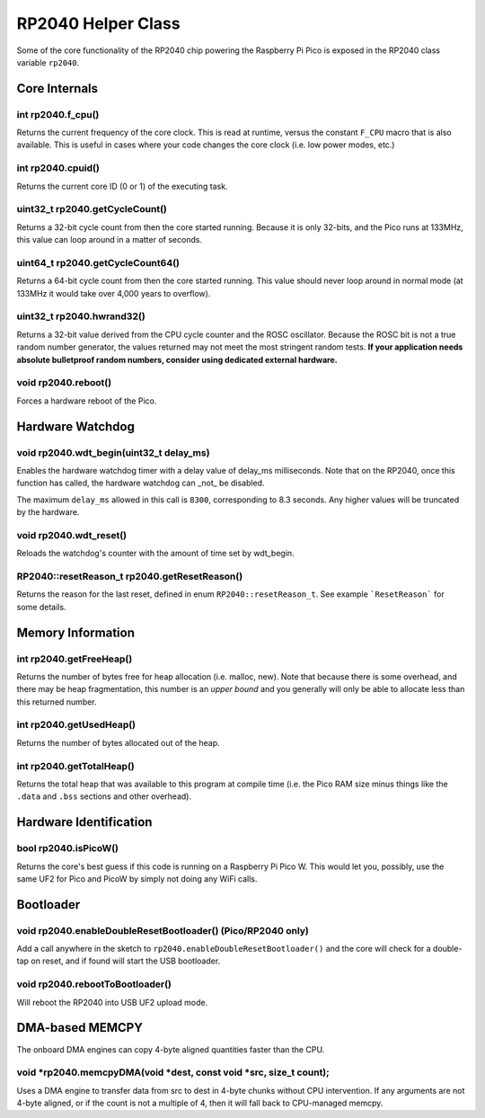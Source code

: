 RP2040 Helper Class
===================

Some of the core functionality of the RP2040 chip powering the Raspberry Pi
Pico is exposed in the RP2040 class variable ``rp2040``.

Core Internals
--------------

int rp2040.f_cpu()
~~~~~~~~~~~~~~~~~~
Returns the current frequency of the core clock.  This is read at runtime,
versus the constant ``F_CPU`` macro that is also available.  This is useful
in cases where your code changes the core clock (i.e. low power modes, etc.)

int rp2040.cpuid()
~~~~~~~~~~~~~~~~~~
Returns the current core ID (0 or 1) of the executing task.

uint32_t rp2040.getCycleCount()
~~~~~~~~~~~~~~~~~~~~~~~~~~~~~~~
Returns a 32-bit cycle count from then the core started running.  Because it
is only 32-bits, and the Pico runs at 133MHz, this value can loop around
in a matter of seconds.

uint64_t rp2040.getCycleCount64()
~~~~~~~~~~~~~~~~~~~~~~~~~~~~~~~~~
Returns a 64-bit cycle count from then the core started running.  This value
should never loop around in normal mode (at 133MHz it would take over 4,000
years to overflow).

uint32_t rp2040.hwrand32()
~~~~~~~~~~~~~~~~~~~~~~~~~~
Returns a 32-bit value derived from the CPU cycle counter and the ROSC
oscillator.  Because the ROSC bit is not a true random number generator, the
values returned may not meet the most stringent random tests.  **If your
application needs absolute bulletproof random numbers, consider using
dedicated external hardware.**

void rp2040.reboot()
~~~~~~~~~~~~~~~~~~~~
Forces a hardware reboot of the Pico.

Hardware Watchdog
-----------------

void rp2040.wdt_begin(uint32_t delay_ms)
~~~~~~~~~~~~~~~~~~~~~~~~~~~~~~~~~~~~~~~~
Enables the hardware watchdog timer with a delay value of delay_ms
milliseconds. Note that on the RP2040, once this function has called, the
hardware watchdog can _not_ be disabled.

The maximum ``delay_ms`` allowed in this call is ``8300``, corresponding
to 8.3 seconds.  Any higher values will be truncated by the hardware.

void rp2040.wdt_reset()
~~~~~~~~~~~~~~~~~~~~~~~
Reloads the watchdog's counter with the amount of time set by wdt_begin.

RP2040::resetReason_t rp2040.getResetReason()
~~~~~~~~~~~~~~~~~~~~~~~~~~~~~~~~~~~~~~~~~~~~~
Returns the reason for the last reset, defined in enum ``RP2040::resetReason_t``.
See example ```ResetReason``` for some details.


Memory Information
------------------

int rp2040.getFreeHeap()
~~~~~~~~~~~~~~~~~~~~~~~~
Returns the number of bytes free for heap allocation (i.e. malloc, new).  Note
that because there is some overhead, and there may be heap fragmentation,
this number is an *upper bound* and you generally will only be able to allocate
less than this returned number.

int rp2040.getUsedHeap()
~~~~~~~~~~~~~~~~~~~~~~~~
Returns the number of bytes allocated out of the heap.

int rp2040.getTotalHeap()
~~~~~~~~~~~~~~~~~~~~~~~~~
Returns the total heap that was available to this program at compile time (i.e.
the Pico RAM size minus things like the ``.data`` and ``.bss`` sections and other
overhead).

Hardware Identification
-----------------------

bool rp2040.isPicoW()
~~~~~~~~~~~~~~~~~~~~~
Returns the core's best guess if this code is running on a Raspberry Pi Pico W.
This would let you, possibly, use the same UF2 for Pico and PicoW by simply not
doing any WiFi calls.

Bootloader
----------

void rp2040.enableDoubleResetBootloader()  (Pico/RP2040 only)
~~~~~~~~~~~~~~~~~~~~~~~~~~~~~~~~~~~~~~~~~~~~~~~~~~~~~~~~~~~~~
Add a call anywhere in the sketch to ``rp2040.enableDoubleResetBootloader()`` and
the core will check for a double-tap on reset, and if found will start the USB
bootloader.

void rp2040.rebootToBootloader()
~~~~~~~~~~~~~~~~~~~~~~~~~~~~~~~~
Will reboot the RP2040 into USB UF2 upload mode.

DMA-based MEMCPY
----------------
The onboard DMA engines can copy 4-byte aligned quantities faster than the CPU.

void \*rp2040.memcpyDMA(void \*dest, const void \*src, size_t count);
~~~~~~~~~~~~~~~~~~~~~~~~~~~~~~~~~~~~~~~~~~~~~~~~~~~~~~~~~~~~~~~~~~~~~
Uses a DMA engine to transfer data from src to dest in 4-byte chunks without CPU
intervention.  If any arguments are not 4-byte aligned, or if the count is not a
multiple of 4, then it will fall back to CPU-managed memcpy.
